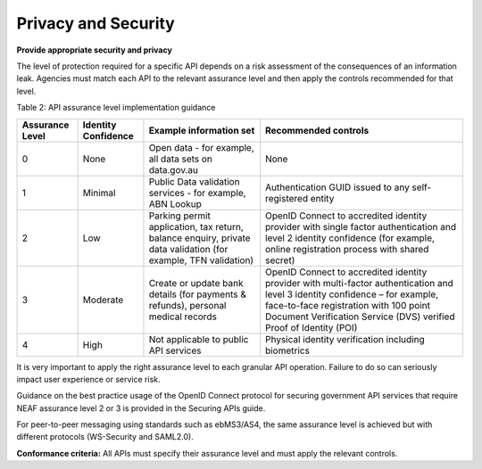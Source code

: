 Privacy and Security
====================

**Provide appropriate security and privacy**

The level of protection required for a specific API depends on a risk assessment of the consequences of an information leak.  Agencies must match each API to the relevant assurance level and then apply the controls recommended for that level. 

Table 2: API assurance level implementation guidance

+-----------------+---------------------+----------------------------------+------------------------------------------------------+
| Assurance Level | Identity Confidence | Example information set          | Recommended controls                                 |
+=================+=====================+==================================+======================================================+
| 0               | None                | Open data - for example,         | None                                                 |
|                 |                     | all data sets on data.gov.au     |                                                      |
+-----------------+---------------------+----------------------------------+------------------------------------------------------+
| 1               | Minimal             | Public Data validation services  | Authentication GUID issued to any                    |
|                 |                     | - for example, ABN Lookup        | self-registered entity                               |
|                 |                     |                                  |                                                      |
+-----------------+---------------------+----------------------------------+------------------------------------------------------+
| 2               | Low                 | Parking permit application, tax  | OpenID Connect to accredited identity provider with  |
|                 |                     | return, balance enquiry, private | single factor authentication and level 2 identity    |
|                 |                     | data validation (for example,    | confidence (for example, online registration process |
|                 |                     | TFN validation)                  | with shared secret)                                  |
+-----------------+---------------------+----------------------------------+------------------------------------------------------+
| 3               | Moderate            | Create or update bank details    | OpenID Connect to accredited identity provider with  |
|                 |                     | (for payments & refunds),        | multi-factor authentication and level 3 identity     |
|                 |                     | personal medical records         | confidence – for example, face-to-face registration  |
|                 |                     |                                  | with 100 point Document Verification Service (DVS)   |
|                 |                     |                                  | verified Proof of Identity (POI)                     |
+-----------------+---------------------+----------------------------------+------------------------------------------------------+
| 4               | High                | Not applicable to public API     | Physical identity verification including biometrics  |
|                 |                     | services                         |                                                      |
+-----------------+---------------------+----------------------------------+------------------------------------------------------+


It is very important to apply the right assurance level to each granular API operation.  Failure to do so can seriously impact user experience or service risk.

Guidance on the best practice usage of the OpenID Connect protocol for securing government API services that require NEAF assurance level 2 or 3 is provided in the Securing APIs guide. 

For peer-to-peer messaging using standards such as ebMS3/AS4, the same assurance level is achieved but with different protocols (WS-Security and SAML2.0).  

**Conformance criteria:** All APIs must specify their assurance level and must apply the relevant controls.
